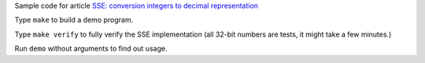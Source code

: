 Sample code for article `SSE: conversion integers to decimal representation`__

Type ``make`` to build a demo program.

Type ``make verify`` to fully verify the SSE implementation (all 32-bit numbers
are tests, it might take a few minutes.)

Run ``demo`` without arguments to find out usage.

__ http://0x80.pl/articles/sse-itoa.html
